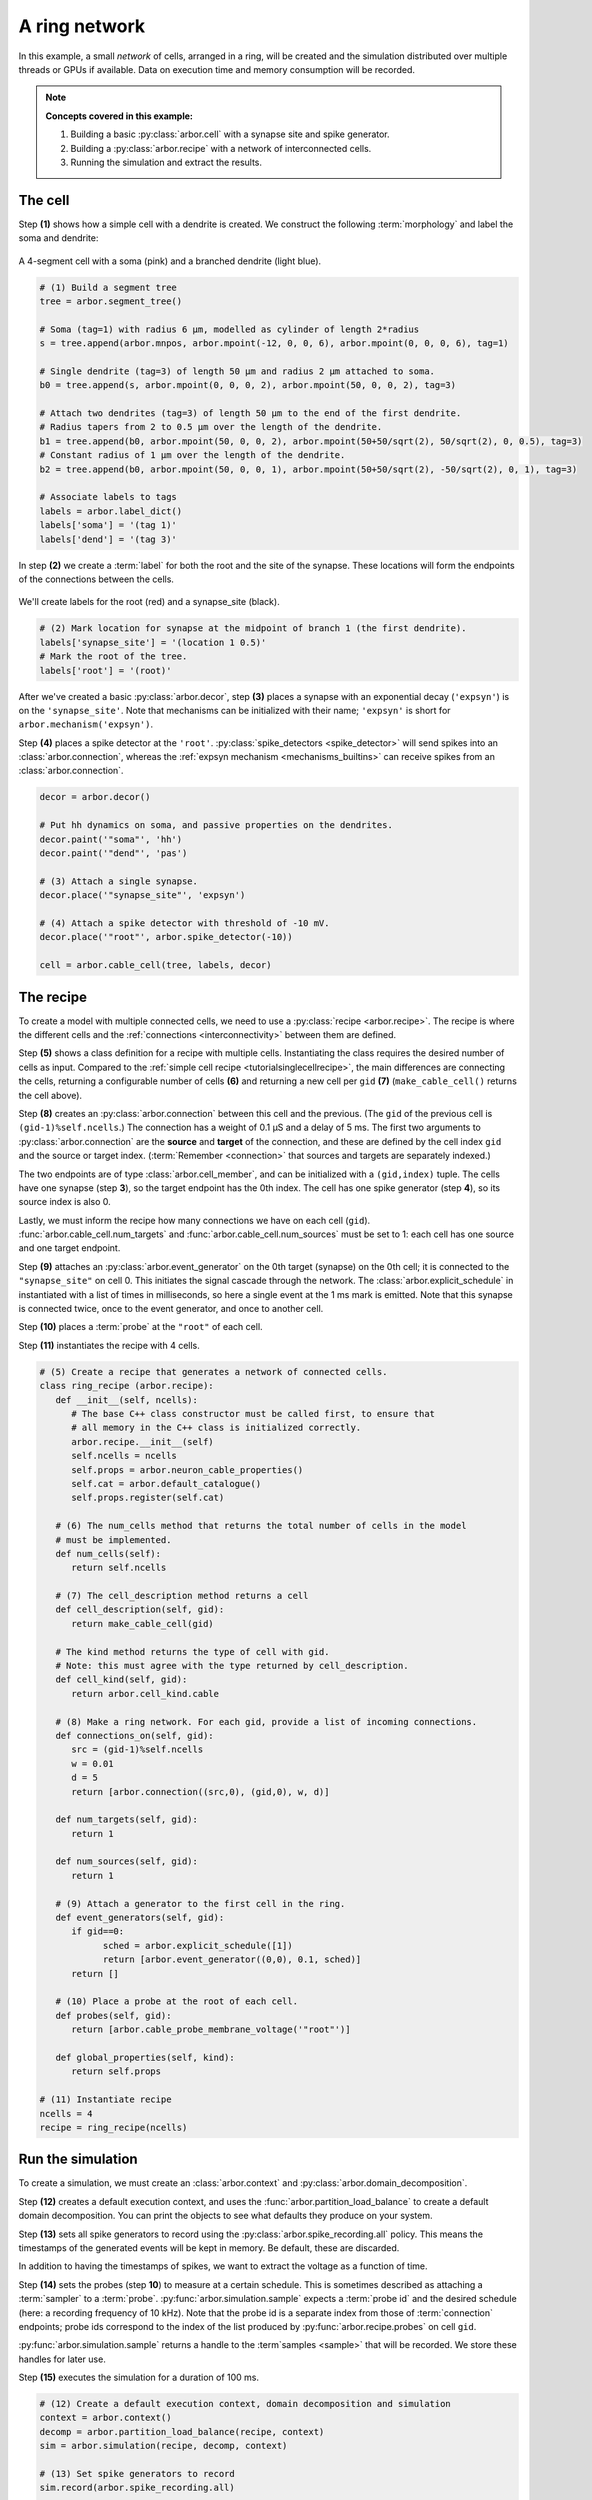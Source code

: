 .. _tutorialnetworkring:

A ring network
==============

In this example, a small *network* of cells, arranged in a ring, will be created and the simulation distributed over multiple threads or GPUs if available. Data on execution time and memory consumption will be recorded.

.. Note::

   **Concepts covered in this example:**

   1. Building a basic :py:class:`arbor.cell` with a synapse site and spike generator.
   2. Building a :py:class:`arbor.recipe` with a network of interconnected cells.
   3. Running the simulation and extract the results.

The cell
********

Step **(1)** shows how a simple cell with a dendrite is created. We construct the following :term:`morphology` and label the soma and dendrite:

.. figure:: ../gen-images/tutorial_network_ring_morph.svg
   :width: 400
   :align: center

   A 4-segment cell with a soma (pink) and a branched dendrite (light blue).

.. code-block:: python

   # (1) Build a segment tree
   tree = arbor.segment_tree()

   # Soma (tag=1) with radius 6 μm, modelled as cylinder of length 2*radius
   s = tree.append(arbor.mnpos, arbor.mpoint(-12, 0, 0, 6), arbor.mpoint(0, 0, 0, 6), tag=1)

   # Single dendrite (tag=3) of length 50 μm and radius 2 μm attached to soma.
   b0 = tree.append(s, arbor.mpoint(0, 0, 0, 2), arbor.mpoint(50, 0, 0, 2), tag=3)

   # Attach two dendrites (tag=3) of length 50 μm to the end of the first dendrite.
   # Radius tapers from 2 to 0.5 μm over the length of the dendrite.
   b1 = tree.append(b0, arbor.mpoint(50, 0, 0, 2), arbor.mpoint(50+50/sqrt(2), 50/sqrt(2), 0, 0.5), tag=3)
   # Constant radius of 1 μm over the length of the dendrite.
   b2 = tree.append(b0, arbor.mpoint(50, 0, 0, 1), arbor.mpoint(50+50/sqrt(2), -50/sqrt(2), 0, 1), tag=3)

   # Associate labels to tags
   labels = arbor.label_dict()
   labels['soma'] = '(tag 1)'
   labels['dend'] = '(tag 3)'

In step **(2)** we create a :term:`label` for both the root and the site of the synapse.
These locations will form the endpoints of the connections between the cells.

.. figure:: ../gen-images/tutorial_network_ring_synapse_site.svg
   :width: 400
   :align: center

   We'll create labels for the root (red) and a synapse_site (black).

.. code-block:: python

   # (2) Mark location for synapse at the midpoint of branch 1 (the first dendrite).
   labels['synapse_site'] = '(location 1 0.5)'
   # Mark the root of the tree.
   labels['root'] = '(root)'

After we've created a basic :py:class:`arbor.decor`, step **(3)** places a synapse with an exponential decay (``'expsyn'``) is on the ``'synapse_site'``.
Note that mechanisms can be initialized with their name; ``'expsyn'`` is short for ``arbor.mechanism('expsyn')``.

Step **(4)** places a spike detector at the ``'root'``. :py:class:`spike_detectors <spike_detector>` will send spikes into an
:class:`arbor.connection`, whereas the :ref:`expsyn mechanism <mechanisms_builtins>` can receive spikes from an
:class:`arbor.connection`.

.. code-block:: python

   decor = arbor.decor()

   # Put hh dynamics on soma, and passive properties on the dendrites.
   decor.paint('"soma"', 'hh')
   decor.paint('"dend"', 'pas')

   # (3) Attach a single synapse.
   decor.place('"synapse_site"', 'expsyn')

   # (4) Attach a spike detector with threshold of -10 mV.
   decor.place('"root"', arbor.spike_detector(-10))

   cell = arbor.cable_cell(tree, labels, decor)

The recipe
**********

To create a model with multiple connected cells, we need to use a :py:class:`recipe <arbor.recipe>`.
The recipe is where the different cells and the :ref:`connections <interconnectivity>` between them are defined.

Step **(5)** shows a class definition for a recipe with multiple cells. Instantiating the class requires the desired
number of cells as input. Compared to the :ref:`simple cell recipe <tutorialsinglecellrecipe>`, the main differences
are connecting the cells, returning a configurable number of cells **(6)** and returning a new cell per ``gid`` **(7)**
(``make_cable_cell()`` returns the cell above).

Step **(8)** creates an :py:class:`arbor.connection` between this cell and the previous. (The ``gid`` of the previous
cell is ``(gid-1)%self.ncells``.) The connection has a weight of 0.1 μS and a delay of 5 ms. The first two arguments
to :py:class:`arbor.connection` are the **source** and **target** of the connection, and these are defined by the
cell index ``gid`` and the source or target index. (:term:`Remember <connection>` that sources and targets are
separately indexed.)

The two endpoints are of type :class:`arbor.cell_member`, and can be initialized with a ``(gid,index)`` tuple.
The cells have one synapse (step **3**), so the target endpoint has the 0th index. The cell has one
spike generator (step **4**), so its source index is also 0.

Lastly, we must inform the recipe how many connections we have on each cell (``gid``).
:func:`arbor.cable_cell.num_targets` and :func:`arbor.cable_cell.num_sources` must be set to 1: each cell has one
source and one target endpoint.

Step **(9)** attaches an :py:class:`arbor.event_generator` on the 0th target (synapse) on the 0th cell; it is
connected to the ``"synapse_site"`` on cell 0. This initiates the signal cascade through the network. The
:class:`arbor.explicit_schedule` in instantiated with a list of times in milliseconds, so here a single event at the 1
ms mark is emitted. Note that this synapse is connected twice, once to the event generator, and once to another cell.

Step **(10)** places a :term:`probe` at the ``"root"`` of each cell.

Step **(11)** instantiates the recipe with 4 cells.

.. code-block:: python

   # (5) Create a recipe that generates a network of connected cells.
   class ring_recipe (arbor.recipe):
      def __init__(self, ncells):
         # The base C++ class constructor must be called first, to ensure that
         # all memory in the C++ class is initialized correctly.
         arbor.recipe.__init__(self)
         self.ncells = ncells
         self.props = arbor.neuron_cable_properties()
         self.cat = arbor.default_catalogue()
         self.props.register(self.cat)

      # (6) The num_cells method that returns the total number of cells in the model
      # must be implemented.
      def num_cells(self):
         return self.ncells

      # (7) The cell_description method returns a cell
      def cell_description(self, gid):
         return make_cable_cell(gid)

      # The kind method returns the type of cell with gid.
      # Note: this must agree with the type returned by cell_description.
      def cell_kind(self, gid):
         return arbor.cell_kind.cable

      # (8) Make a ring network. For each gid, provide a list of incoming connections.
      def connections_on(self, gid):
         src = (gid-1)%self.ncells
         w = 0.01
         d = 5
         return [arbor.connection((src,0), (gid,0), w, d)]

      def num_targets(self, gid):
         return 1

      def num_sources(self, gid):
         return 1

      # (9) Attach a generator to the first cell in the ring.
      def event_generators(self, gid):
         if gid==0:
               sched = arbor.explicit_schedule([1])
               return [arbor.event_generator((0,0), 0.1, sched)]
         return []

      # (10) Place a probe at the root of each cell.
      def probes(self, gid):
         return [arbor.cable_probe_membrane_voltage('"root"')]

      def global_properties(self, kind):
         return self.props

   # (11) Instantiate recipe
   ncells = 4
   recipe = ring_recipe(ncells)

Run the simulation
******************

To create a simulation, we must create an :class:`arbor.context` and :py:class:`arbor.domain_decomposition`.

Step **(12)** creates a default execution context, and uses the :func:`arbor.partition_load_balance` to create a
default domain decomposition. You can print the objects to see what defaults they produce on your system.

Step **(13)** sets all spike generators to record using the :py:class:`arbor.spike_recording.all` policy.
This means the timestamps of the generated events will be kept in memory. Be default, these are discarded.

In addition to having the timestamps of spikes, we want to extract the voltage as a function of time.

Step **(14)** sets the probes (step **10**) to measure at a certain schedule. This is sometimes described as attaching a :term:`sampler` to a :term:`probe`. :py:func:`arbor.simulation.sample` expects a :term:`probe id` and the desired schedule (here: a recording frequency of 10 kHz). Note that the probe id is a separate index from those of :term:`connection` endpoints; probe ids correspond to the index of the list produced by :py:func:`arbor.recipe.probes` on cell ``gid``.

:py:func:`arbor.simulation.sample` returns a handle to the :term`samples <sample>` that will be recorded. We store these handles for later use.

Step **(15)** executes the simulation for a duration of 100 ms.

.. code-block:: python

   # (12) Create a default execution context, domain decomposition and simulation
   context = arbor.context()
   decomp = arbor.partition_load_balance(recipe, context)
   sim = arbor.simulation(recipe, decomp, context)

   # (13) Set spike generators to record
   sim.record(arbor.spike_recording.all)

   # (14) Attach a sampler to the voltage probe on cell 0. Sample rate of 10 sample every ms.
   handles = [sim.sample((gid, 0), arbor.regular_schedule(0.1)) for gid in range(ncells)]

   # (15) Run simulation
   sim.run(100)
   print('Simulation finished')

The results
***********

Step **(16)**: we can print the timestamps of the spikes:

.. code-block:: python

   # Print spike times
   print('spikes:')
   for sp in sim.spikes():
      print(' ', sp)

Step **(17)**: Let's make a plot of the sampling data.
``sim.samples()`` takes a ``handle`` of the probe we wish to examine. It returns a list
of ``(data, meta)`` terms: ``data`` being the time and value series of the probed quantity; and
``meta`` being the location of the probe. The size of the returned list depends on the number of
discrete locations pointed to by the handle, which in this case is 1, so we can take the first element.
(Recall that in step **(10)** we attached a probe to the ``"root"``, which describes one location.
It could have described a :term:`locset`.)

.. code-block:: python

   # Plot the recorded voltages over time.
   print("Plotting results ...")
   df_list = []
   for gid in range(ncells):
      samples, meta = sim.samples(handles[gid])[0]
      df_list.append(pandas.DataFrame({'t/ms': samples[:, 0], 'U/mV': samples[:, 1], 'Cell': f"cell {gid}"}))

   df = pandas.concat(df_list)
   seaborn.relplot(data=df, kind="line", x="t/ms", y="U/mV",hue="Cell",ci=None).savefig('network_ring_result.svg')


Since we have create ``ncells`` cells, we have ``ncells`` traces. We should be seeing phase shifted traces, as the action potential propagated through the network.

We plot the results using pandas and seaborn:

.. figure:: network_ring_result.svg
    :width: 400
    :align: center


The full code
*************

You can find the full code of the example at ``python/examples/network_ring.py``.
